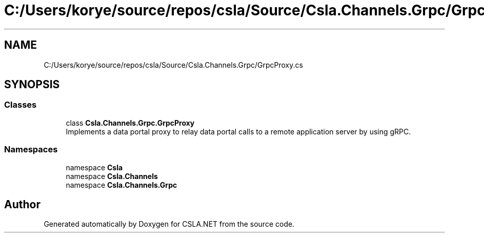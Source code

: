 .TH "C:/Users/korye/source/repos/csla/Source/Csla.Channels.Grpc/GrpcProxy.cs" 3 "Wed Jul 21 2021" "Version 5.4.2" "CSLA.NET" \" -*- nroff -*-
.ad l
.nh
.SH NAME
C:/Users/korye/source/repos/csla/Source/Csla.Channels.Grpc/GrpcProxy.cs
.SH SYNOPSIS
.br
.PP
.SS "Classes"

.in +1c
.ti -1c
.RI "class \fBCsla\&.Channels\&.Grpc\&.GrpcProxy\fP"
.br
.RI "Implements a data portal proxy to relay data portal calls to a remote application server by using gRPC\&. "
.in -1c
.SS "Namespaces"

.in +1c
.ti -1c
.RI "namespace \fBCsla\fP"
.br
.ti -1c
.RI "namespace \fBCsla\&.Channels\fP"
.br
.ti -1c
.RI "namespace \fBCsla\&.Channels\&.Grpc\fP"
.br
.in -1c
.SH "Author"
.PP 
Generated automatically by Doxygen for CSLA\&.NET from the source code\&.
